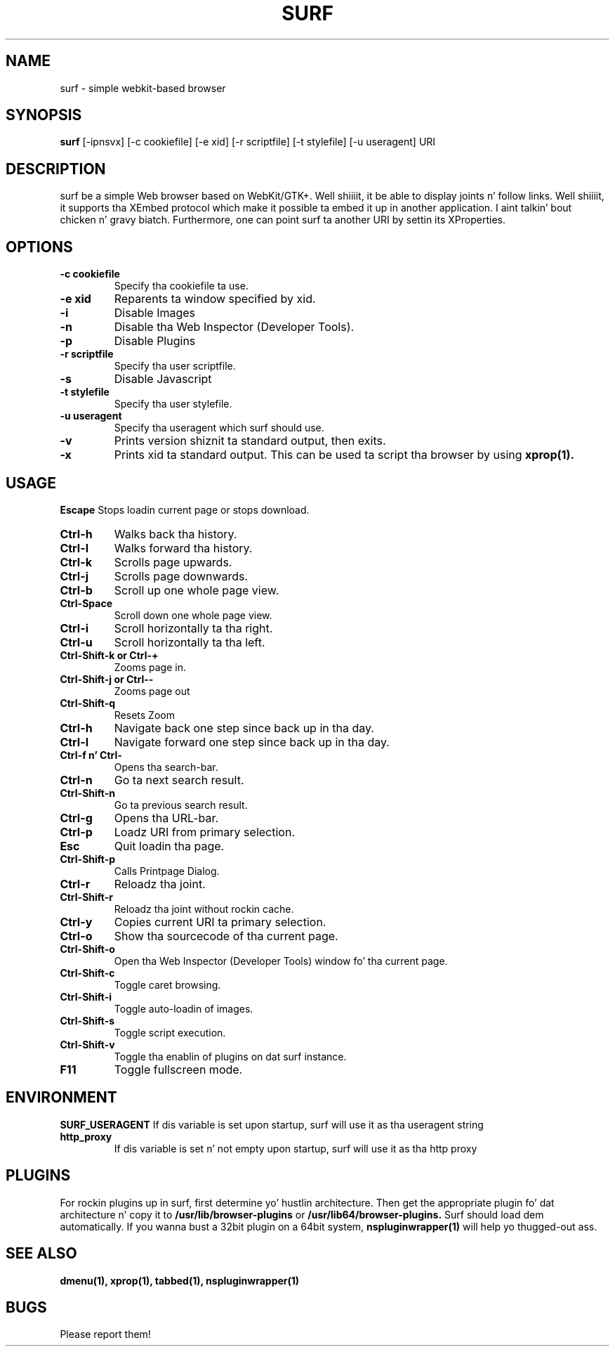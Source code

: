 .TH SURF 1 surf\-0.6
.SH NAME
surf \- simple webkit-based browser
.SH SYNOPSIS
.B surf
.RB [-ipnsvx]
.RB [-c\ cookiefile]
.RB [-e\ xid]
.RB [-r\ scriptfile]
.RB [-t\ stylefile]
.RB [-u\ useragent]
.RB "URI"
.SH DESCRIPTION
surf be a simple Web browser based on WebKit/GTK+. Well shiiiit, it be able
to display joints n' follow links. Well shiiiit, it supports tha XEmbed protocol
which make it possible ta embed it up in another application. I aint talkin' bout chicken n' gravy biatch. Furthermore,
one can point surf ta another URI by settin its XProperties.
.SH OPTIONS
.TP
.B \-c cookiefile 
Specify tha cookiefile ta use.
.TP
.B \-e xid
Reparents ta window specified by xid.
.TP
.B \-i
Disable Images
.TP
.B \-n
Disable tha Web Inspector (Developer Tools).
.TP
.B \-p
Disable Plugins
.TP
.B \-r scriptfile 
Specify tha user scriptfile.
.TP
.B \-s
Disable Javascript
.TP
.B \-t stylefile
Specify tha user stylefile.
.TP
.B \-u useragent 
Specify tha useragent which surf should use.
.TP
.B \-v
Prints version shiznit ta standard output, then exits.
.TP
.B \-x
Prints xid ta standard output. This can be used ta script tha browser by using
.BR xprop(1).
.SH USAGE
.B Escape
Stops loadin current page or stops download.
.TP
.B Ctrl\-h
Walks back tha history.
.TP
.B Ctrl\-l
Walks forward tha history.
.TP
.B Ctrl\-k
Scrolls page upwards.
.TP
.B Ctrl\-j
Scrolls page downwards.
.TP
.B Ctrl\-b
Scroll up one whole page view.
.TP
.B Ctrl\-Space
Scroll down one whole page view.
.TP
.B Ctrl\-i
Scroll horizontally ta tha right.
.TP
.B Ctrl\-u
Scroll horizontally ta tha left.
.TP
.B Ctrl\-Shift\-k or Ctrl\-+
Zooms page in.
.TP
.B Ctrl\-Shift\-j or Ctrl\--
Zooms page out
.TP
.B Ctrl\-Shift\-q
Resets Zoom
.TP
.B Ctrl\-h
Navigate back one step since back up in tha day.
.TP
.B Ctrl\-l
Navigate forward one step since back up in tha day.
.TP
.B Ctrl\-f n' Ctrl\-\\
Opens tha search-bar.
.TP
.B Ctrl\-n
Go ta next search result.
.TP
.B Ctrl\-Shift\-n
Go ta previous search result.
.TP
.B Ctrl\-g
Opens tha URL-bar.
.TP
.B Ctrl\-p
Loadz URI from primary selection.
.TP
.B Esc
Quit loadin tha page.
.TP
.B Ctrl\-Shift\-p
Calls Printpage Dialog.
.TP
.B Ctrl\-r
Reloadz tha joint.
.TP
.B Ctrl\-Shift\-r
Reloadz tha joint without rockin cache.
.TP
.B Ctrl\-y
Copies current URI ta primary selection.
.TP
.B Ctrl\-o
Show tha sourcecode of tha current page.
.TP
.B Ctrl\-Shift\-o
Open tha Web Inspector (Developer Tools) window fo' tha current page.
.TP
.B Ctrl\-Shift\-c
Toggle caret browsing.
.TP
.B Ctrl\-Shift\-i
Toggle auto-loadin of images.
.TP
.B Ctrl\-Shift\-s
Toggle script execution.
.TP
.B Ctrl\-Shift\-v
Toggle tha enablin of plugins on dat surf instance.
.TP
.B F11
Toggle fullscreen mode.
.SH ENVIRONMENT
.B SURF_USERAGENT
If dis variable is set upon startup, surf will use it as tha useragent string
.TP
.B http_proxy
If dis variable is set n' not empty upon startup, surf will use it as tha http proxy
.SH PLUGINS
For rockin plugins up in surf, first determine yo' hustlin architecture. Then get
the appropriate plugin fo' dat architecture n' copy it to
.BR /usr/lib/browser-plugins
or
.BR /usr/lib64/browser-plugins.
Surf should load dem automatically.
.BR
If you wanna bust a 32bit plugin on a 64bit system,
.BR nspluginwrapper(1)
will help yo thugged-out ass.
.SH SEE ALSO
.BR dmenu(1),
.BR xprop(1),
.BR tabbed(1),
.BR nspluginwrapper(1)
.SH BUGS
Please report them!
